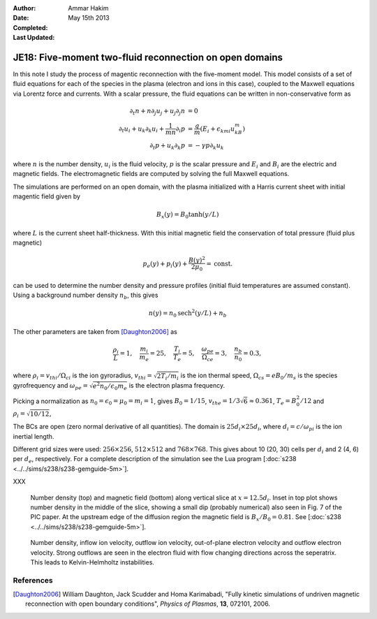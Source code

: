 :Author: Ammar Hakim
:Date: May 15th 2013
:Completed: 
:Last Updated:

JE18: Five-moment two-fluid reconnection on open domains
========================================================

In this note I study the process of magentic reconnection with the
five-moment model. This model consists of a set of fluid equations for
each of the species in the plasma (electron and ions in this case),
coupled to the Maxwell equations via Lorentz force and currents. With
a scalar pressure, the fluid equations can be written in
non-conservative form as

.. math::

  \partial_t{n} + n \partial_j{u_j} + u_j \partial_j{n} &= 0 \\
  \partial_t{u_i}
  + u_k \partial_k{u_i}
  + \frac{1}{mn}\partial_i{p}
   &=
  \frac{q}{m}\left(E_i + \epsilon_{kmi}u_kB_m\right) \\
  \partial_t{p} + u_k\partial_k{p}
  &= -\gamma p \partial_k u_k

where :math:`n` is the number density, :math:`u_i` is the fluid
velocity, :math:`p` is the scalar pressure and :math:`E_i` and
:math:`B_i` are the electric and magnetic fields. The electromagnetic
fields are computed by solving the full Maxwell equations.

The simulations are performed on an open domain, with the plasma
initialized with a Harris current sheet with initial magentic field
given by

.. math::

  B_x(y) = B_0 \tanh{(y/L)}

where :math:`L` is the current sheet half-thickness. With this initial
magnetic field the conservation of total pressure (fluid plus
magnetic)

.. math::

  p_e(y) + p_i(y) + \frac{B(y)^2}{2\mu_0} = \mathrm{const.}

can be used to determine the number density and pressure profiles
(initial fluid temperatures are assumed constant). Using a background
number density :math:`n_b`, this gives

.. math::

  n(y) = n_0\mathrm{sech}^2{(y/L)} + n_b

The other parameters are taken from [Daughton2006]_ as

.. math::

  \frac{\rho_i}{L} = 1,\quad
  \frac{m_i}{m_e} = 25,\quad
  \frac{T_i}{T_e} = 5,\quad
  \frac{\omega_{pe}}{\Omega_{ce}} = 3,\quad
  \frac{n_b}{n_0} = 0.3,

where :math:`\rho_i=v_{thi}/\Omega_{ci}` is the ion gyroradius,
:math:`v_{thi}=\sqrt{2T_i/m_i}` is the ion thermal speed,
:math:`\Omega_{cs}=e B_0/m_s` is the species gyrofrequency and
:math:`\omega_{pe} = \sqrt{e^2n_0/\epsilon_0 m_e}` is the electron
plasma frequency.

Picking a normalization as :math:`n_0=\epsilon_0=\mu_0=m_i=1`, gives
:math:`B_0=1/15`, :math:`v_{the}=1/3\sqrt{6}\approx 0.361`, :math:`T_e
= B_0^2/12` and :math:`\rho_i=\sqrt{10/12}`,

The BCs are open (zero normal derivative of all quantities). The
domain is :math:`25d_i \times 25d_i`, where :math:`d_i=c/\omega_{pi}`
is the ion inertial length.

Different grid sizes were used: :math:`256\times 256`,
:math:`512\times 512` and :math:`768\times 768`. This gives about 10
(20, 30) cells per :math:`d_i` and 2 (4, 6) per :math:`d_e`,
respectively. For a complete description of the simulation see the Lua
program [:doc:`s238 <../../sims/s238/s238-gemguide-5m>`].

XXX

.. _fig:

  .. image:: s238-ne-diff.png
     :width: 100%
     :align: center

  .. image:: s238-bx-diff.png
     :width: 100%
     :align: center

  Number density (top) and magnetic field (bottom) along vertical
  slice at :math:`x=12.5d_i`. Inset in top plot shows number density
  in the middle of the slice, showing a small dip (probably numerical)
  also seen in Fig. 7 of the PIC paper. At the upstream edge of the
  diffusion region the magnetic field is :math:`B_x/B_0=0.81`. See
  [:doc:`s238 <../../sims/s238/s238-gemguide-5m>`].

.. _fig:

  .. image:: s238-ne.png
     :width: 100%
     :align: center

  .. image:: s238-uiz.png
     :width: 100%
     :align: center

  .. image:: s238-uix.png
     :width: 100%
     :align: center

  .. image:: s238-uey.png
     :width: 100%
     :align: center

  .. image:: s238-uex.png
     :width: 100%
     :align: center

  Number density, inflow ion velocity, outflow ion velocity,
  out-of-plane electron velocity and outflow electron velocity. Strong
  outflows are seen in the electron fluid with flow changing
  directions across the seperatrix. This leads to Kelvin-Helmholtz
  instabilities.
  
References
----------

.. [Daughton2006] William Daughton, Jack Scudder and Homa Karimabadi,
   "Fully kinetic simulations of undriven magnetic reconnection with
   open boundary conditions", *Physics of Plasmas*, **13**, 072101,
   2006.
